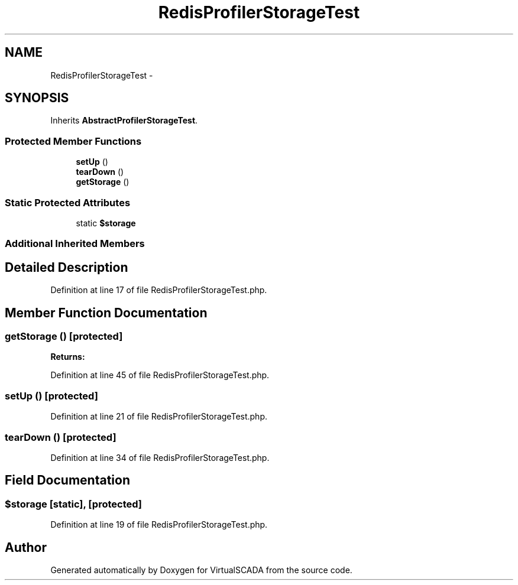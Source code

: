 .TH "RedisProfilerStorageTest" 3 "Tue Apr 14 2015" "Version 1.0" "VirtualSCADA" \" -*- nroff -*-
.ad l
.nh
.SH NAME
RedisProfilerStorageTest \- 
.SH SYNOPSIS
.br
.PP
.PP
Inherits \fBAbstractProfilerStorageTest\fP\&.
.SS "Protected Member Functions"

.in +1c
.ti -1c
.RI "\fBsetUp\fP ()"
.br
.ti -1c
.RI "\fBtearDown\fP ()"
.br
.ti -1c
.RI "\fBgetStorage\fP ()"
.br
.in -1c
.SS "Static Protected Attributes"

.in +1c
.ti -1c
.RI "static \fB$storage\fP"
.br
.in -1c
.SS "Additional Inherited Members"
.SH "Detailed Description"
.PP 
Definition at line 17 of file RedisProfilerStorageTest\&.php\&.
.SH "Member Function Documentation"
.PP 
.SS "getStorage ()\fC [protected]\fP"

.PP
\fBReturns:\fP
.RS 4

.RE
.PP

.PP
Definition at line 45 of file RedisProfilerStorageTest\&.php\&.
.SS "setUp ()\fC [protected]\fP"

.PP
Definition at line 21 of file RedisProfilerStorageTest\&.php\&.
.SS "tearDown ()\fC [protected]\fP"

.PP
Definition at line 34 of file RedisProfilerStorageTest\&.php\&.
.SH "Field Documentation"
.PP 
.SS "$storage\fC [static]\fP, \fC [protected]\fP"

.PP
Definition at line 19 of file RedisProfilerStorageTest\&.php\&.

.SH "Author"
.PP 
Generated automatically by Doxygen for VirtualSCADA from the source code\&.
